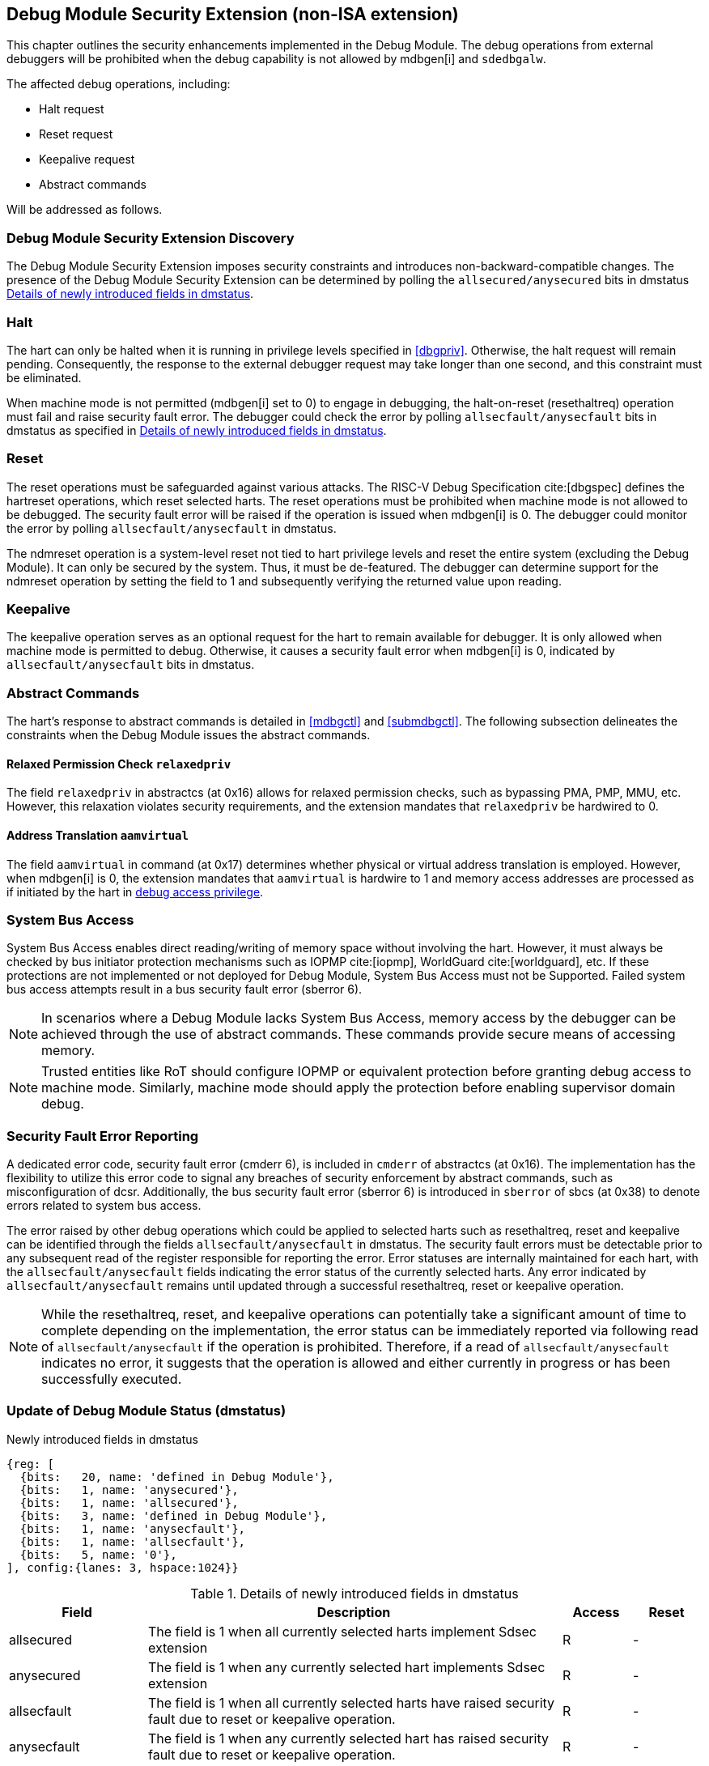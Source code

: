 [[dmsext]]
== Debug Module Security Extension (non-ISA extension)

This chapter outlines the security enhancements implemented in the Debug Module. The debug operations from external debuggers will be prohibited when the debug capability is not allowed by mdbgen[i] and `sdedbgalw`.

The affected debug operations, including:

    - Halt request
    - Reset request 
    - Keepalive request 
    - Abstract commands 

Will be addressed as follows.

=== Debug Module Security Extension Discovery 

The Debug Module Security Extension imposes security constraints and introduces non-backward-compatible changes. The presence of the Debug Module Security Extension can be determined by polling the `allsecured/anysecured` bits in dmstatus <<regdmstatus>>.

=== Halt

The hart can only be halted when it is running in privilege levels specified in <<dbgpriv>>. Otherwise, the halt request will remain pending. Consequently, the response to the external debugger request may take longer than one second, and this constraint must be eliminated.

When machine mode is not permitted (mdbgen[i] set to 0) to engage in debugging, the halt-on-reset (resethaltreq) operation must fail and raise security fault error. The debugger could check the error by polling `allsecfault/anysecfault` bits in dmstatus as specified in <<regdmstatus>>. 

=== Reset

The reset operations must be safeguarded against various attacks. The RISC-V Debug Specification cite:[dbgspec] defines the hartreset operations, which reset selected harts. The reset operations must be prohibited when machine mode is not allowed to be debugged. The security fault error will be raised if the operation is issued when mdbgen[i] is 0. The debugger could monitor the error by polling `allsecfault/anysecfault` in dmstatus. 

The ndmreset operation is a system-level reset not tied to hart privilege levels and reset the entire system (excluding the Debug Module). It can only be secured by the system. Thus, it must be de-featured. The debugger can determine support for the ndmreset operation by setting the field to 1 and subsequently verifying the returned value upon reading.

=== Keepalive

The keepalive operation serves as an optional request for the hart to remain available for debugger. It is only allowed when machine mode is permitted to debug. Otherwise, it causes a security fault error when mdbgen[i] is 0, indicated by `allsecfault/anysecfault` bits in dmstatus.

=== Abstract Commands 
The hart's response to abstract commands is detailed in <<mdbgctl>> and <<submdbgctl>>. The following subsection delineates the constraints when the Debug Module issues the abstract commands. 

==== Relaxed Permission Check `relaxedpriv`

The field `relaxedpriv` in abstractcs (at 0x16) allows for relaxed permission checks, such as bypassing PMA, PMP, MMU, etc. However, this relaxation violates security requirements, and the extension mandates that `relaxedpriv` be hardwired to 0.

==== Address Translation `aamvirtual`  

The field `aamvirtual` in command (at 0x17) determines whether physical or virtual address translation is employed. However, when mdbgen[i] is 0, the extension mandates that `aamvirtual` is hardwire to 1 and memory access addresses are processed as if initiated by the hart in <<dbgaccpriv, debug access privilege>>.

=== System Bus Access 

System Bus Access enables direct reading/writing of memory space without involving the hart. However, it must always be checked by bus initiator protection mechanisms such as IOPMP cite:[iopmp], WorldGuard cite:[worldguard], etc. If these protections are not implemented or not deployed for Debug Module, System Bus Access must not be Supported. Failed system bus access attempts result in a bus security fault error (sberror 6).

[NOTE]
In scenarios where a Debug Module lacks System Bus Access, memory access by the debugger can be achieved through the use of abstract commands. These commands provide secure means of accessing memory.

[NOTE]
Trusted entities like RoT should configure IOPMP or equivalent protection before granting debug access to machine mode. Similarly, machine mode should apply the protection before enabling supervisor domain debug. 

=== Security Fault Error Reporting

A dedicated error code, security fault error (cmderr 6), is included in `cmderr` of abstractcs (at 0x16). The implementation has the flexibility to utilize this error code to signal any breaches of security enforcement by abstract commands, such as misconfiguration of dcsr. Additionally, the bus security fault error (sberror 6) is introduced in `sberror` of sbcs (at 0x38) to denote errors related to system bus access. 

The error raised by other debug operations which could be applied to selected harts such as resethaltreq, reset and keepalive can be identified through the fields `allsecfault/anysecfault` in dmstatus.  The security fault errors must be detectable prior to any subsequent read of the register responsible for reporting the error. Error statuses are internally maintained for each hart, with the `allsecfault/anysecfault` fields indicating the error status of the currently selected harts. Any error indicated by `allsecfault/anysecfault` remains until updated through a successful resethaltreq, reset or keepalive operation. 

[NOTE]
While the resethaltreq, reset, and keepalive operations can potentially take a significant amount of time to complete depending on the implementation, the error status can be immediately reported via following read of `allsecfault/anysecfault` if the operation is prohibited. Therefore, if a read of `allsecfault/anysecfault` indicates no error, it suggests that the operation is allowed and either currently in progress or has been successfully executed.

=== Update of Debug Module Status (dmstatus)

[caption="Register {counter:rimage}: ", reftext="Register {rimage}"]
[title="Newly introduced fields in dmstatus"]
[id=dmstatus]
[wavedrom, ,svg]
....
{reg: [
  {bits:   20, name: 'defined in Debug Module'},
  {bits:   1, name: 'anysecured'},
  {bits:   1, name: 'allsecured'},
  {bits:   3, name: 'defined in Debug Module'},
  {bits:   1, name: 'anysecfault'},
  {bits:   1, name: 'allsecfault'},
  {bits:   5, name: '0'},
], config:{lanes: 3, hspace:1024}}
....

[[regdmstatus]]
.Details of newly introduced fields in dmstatus 
[cols="20%,60%,10%,10%"]
[options="header"]
|================================================================================================================================================
| Field       | Description                                                                                                      | Access | Reset
| allsecured  | The field is 1 when all currently selected harts implement Sdsec extension                                      | R      | -    
| anysecured  | The field is 1 when any currently selected hart implements Sdsec extension                                      | R      | -    
| allsecfault | The field is 1 when all currently selected harts have raised security fault due to reset or keepalive operation. | R      | -    
| anysecfault | The field is 1 when any currently selected hart has raised security fault due to reset or keepalive operation.   | R      | -    
|================================================================================================================================================


